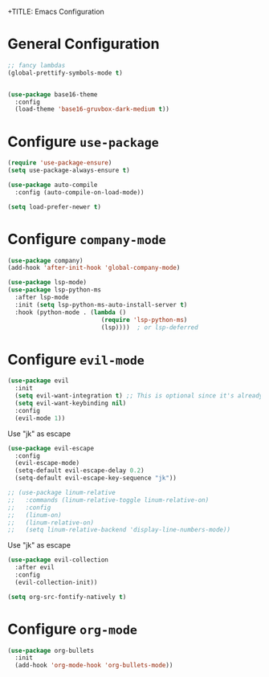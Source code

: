 +TITLE: Emacs Configuration

* General Configuration
  
#+begin_src emacs-lisp
;; fancy lambdas
(global-prettify-symbols-mode t)


(use-package base16-theme
  :config
  (load-theme 'base16-gruvbox-dark-medium t))
#+end_src



* Configure =use-package=

#+begin_src emacs-lisp
(require 'use-package-ensure)
(setq use-package-always-ensure t)

(use-package auto-compile
  :config (auto-compile-on-load-mode))

(setq load-prefer-newer t)
#+end_src


* Configure =company-mode=

#+begin_src emacs-lisp
(use-package company)
(add-hook 'after-init-hook 'global-company-mode)

(use-package lsp-mode)
(use-package lsp-python-ms
  :after lsp-mode
  :init (setq lsp-python-ms-auto-install-server t)
  :hook (python-mode . (lambda ()
                          (require 'lsp-python-ms)
                          (lsp))))  ; or lsp-deferred
#+end_src


* Configure =evil-mode=

#+begin_src emacs-lisp
(use-package evil
  :init
  (setq evil-want-integration t) ;; This is optional since it's already set to t by default.
  (setq evil-want-keybinding nil)
  :config
  (evil-mode 1))
#+end_src
  
Use "jk" as escape
#+begin_src emacs-lisp
(use-package evil-escape
  :config
  (evil-escape-mode)
  (setq-default evil-escape-delay 0.2)
  (setq-default evil-escape-key-sequence "jk"))
#+end_src

#+begin_src emacs-lisp
;; (use-package linum-relative
;;   :commands (linum-relative-toggle linum-relative-on)
;;   :config
;;   (linum-on)
;;   (linum-relative-on)
;;   (setq linum-relative-backend 'display-line-numbers-mode))
#+end_src
  

Use "jk" as escape
#+begin_src emacs-lisp
(use-package evil-collection
  :after evil
  :config
  (evil-collection-init))
 
(setq org-src-fontify-natively t)
#+end_src



* Configure =org-mode=
#+begin_src emacs-lisp
(use-package org-bullets
  :init
  (add-hook 'org-mode-hook 'org-bullets-mode))
#+end_src
